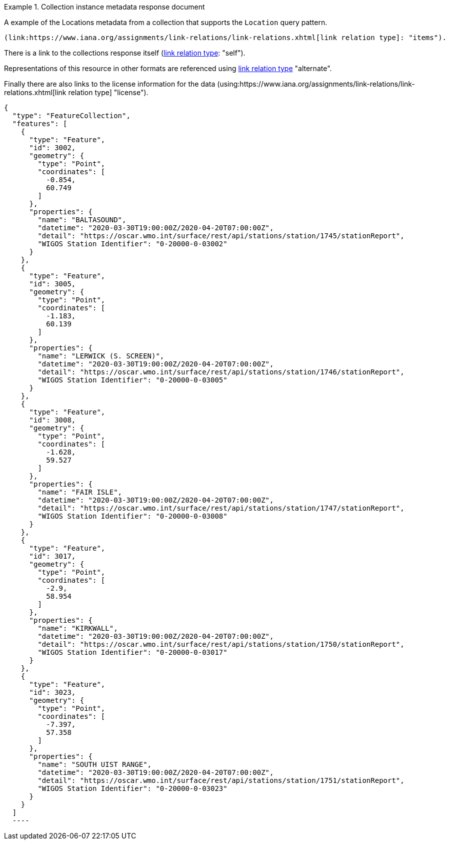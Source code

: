 .Collection instance metadata response document
=================

A example of the Locations metadata from a collection that supports the `Location` query pattern.

 (link:https://www.iana.org/assignments/link-relations/link-relations.xhtml[link relation type]: "items").

There is a link to the collections response itself (link:https://www.iana.org/assignments/link-relations/link-relations.xhtml[link relation type]: "self"). 

Representations of this resource in other formats are referenced using link:https://www.iana.org/assignments/link-relations/link-relations.xhtml[link relation type] "alternate".

Finally there are also links to the license information for the data (using:https://www.iana.org/assignments/link-relations/link-relations.xhtml[link relation type] "license").

[source,json]
----
{
  "type": "FeatureCollection",
  "features": [
    {
      "type": "Feature",
      "id": 3002,
      "geometry": {
        "type": "Point",
        "coordinates": [
          -0.854,
          60.749
        ]
      },
      "properties": {
        "name": "BALTASOUND",
        "datetime": "2020-03-30T19:00:00Z/2020-04-20T07:00:00Z",
        "detail": "https://oscar.wmo.int/surface/rest/api/stations/station/1745/stationReport",
        "WIGOS Station Identifier": "0-20000-0-03002"
      }
    },
    {
      "type": "Feature",
      "id": 3005,
      "geometry": {
        "type": "Point",
        "coordinates": [
          -1.183,
          60.139
        ]
      },
      "properties": {
        "name": "LERWICK (S. SCREEN)",
        "datetime": "2020-03-30T19:00:00Z/2020-04-20T07:00:00Z",
        "detail": "https://oscar.wmo.int/surface/rest/api/stations/station/1746/stationReport",
        "WIGOS Station Identifier": "0-20000-0-03005"
      }
    },
    {
      "type": "Feature",
      "id": 3008,
      "geometry": {
        "type": "Point",
        "coordinates": [
          -1.628,
          59.527
        ]
      },
      "properties": {
        "name": "FAIR ISLE",
        "datetime": "2020-03-30T19:00:00Z/2020-04-20T07:00:00Z",
        "detail": "https://oscar.wmo.int/surface/rest/api/stations/station/1747/stationReport",
        "WIGOS Station Identifier": "0-20000-0-03008"
      }
    },
    {
      "type": "Feature",
      "id": 3017,
      "geometry": {
        "type": "Point",
        "coordinates": [
          -2.9,
          58.954
        ]
      },
      "properties": {
        "name": "KIRKWALL",
        "datetime": "2020-03-30T19:00:00Z/2020-04-20T07:00:00Z",
        "detail": "https://oscar.wmo.int/surface/rest/api/stations/station/1750/stationReport",
        "WIGOS Station Identifier": "0-20000-0-03017"
      }
    },
    {
      "type": "Feature",
      "id": 3023,
      "geometry": {
        "type": "Point",
        "coordinates": [
          -7.397,
          57.358
        ]
      },
      "properties": {
        "name": "SOUTH UIST RANGE",
        "datetime": "2020-03-30T19:00:00Z/2020-04-20T07:00:00Z",
        "detail": "https://oscar.wmo.int/surface/rest/api/stations/station/1751/stationReport",
        "WIGOS Station Identifier": "0-20000-0-03023"
      }
    }
  ]
  ----
=================
